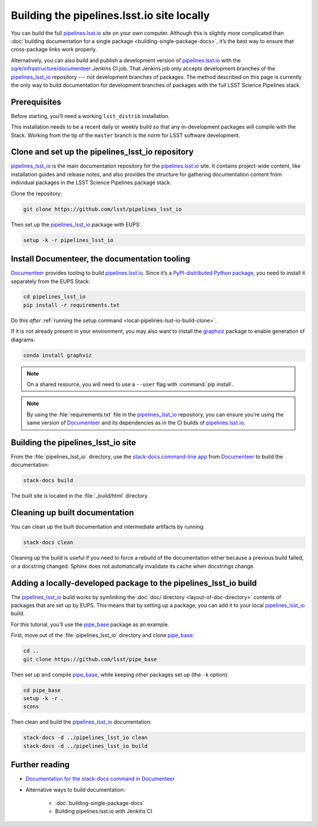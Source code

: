 .. _local-pipelines-lsst-io-build:

###########################################
Building the pipelines.lsst.io site locally
###########################################

You can build the full `pipelines.lsst.io`_ site on your own computer.
Although this is slightly more complicated than :doc:`building documentation for a single package <building-single-package-docs>`, it’s the best way to ensure that cross-package links work properly.

Alternatively, you can also build and publish a development version of `pipelines.lsst.io`_ with the `sqre/infrastructure/documenteer`_ Jenkins CI job.
That Jenkins job only accepts development branches of the `pipelines_lsst_io`_ repository --- not development branches of packages.
The method described on this page is currently the only way to build documentation for development branches of packages with the full LSST Science Pipelines stack.

.. _local-pipelines-lsst-io-build-prereqs:

Prerequisites
=============

Before starting, you’ll need a working ``lsst_distrib`` installation.

This installation needs to be a recent daily or weekly build so that any in-development packages will compile with the Stack. Working from the tip of the ``master`` branch is the norm for LSST software development.

.. _local-pipelines-lsst-io-build-clone:

Clone and set up the pipelines\_lsst\_io repository
===================================================

`pipelines_lsst_io`_ is the main documentation repository for the `pipelines.lsst.io`_ site.
It contains project-wide content, like installation guides and release notes, and also provides the structure for gathering documentation content from individual packages in the LSST Science Pipelines package stack.

Clone the repository:

.. code-block:: bash

   git clone https://github.com/lsst/pipelines_lsst_io

Then set up the `pipelines_lsst_io`_ package with EUPS:

.. code:: bash

   setup -k -r pipelines_lsst_io

.. _local-pipelines-lsst-io-build-documenteer:

Install Documenteer, the documentation tooling
==============================================

Documenteer_ provides tooling to build `pipelines.lsst.io`_.
Since it’s a `PyPI-distributed Python package <https://pypi.org/project/documenteer/>`__, you need to install it separately from the EUPS Stack:

.. code-block:: bash

   cd pipelines_lsst_io
   pip install -r requirements.txt

Do this *after* :ref:`running the setup command <local-pipelines-lsst-io-build-clone>`.

If it is not already present in your environment, you may also want to install the `graphviz`_ package to enable generation of diagrams:

.. code-block:: bash

   conda install graphviz

.. note::

   On a shared resource, you will need to use a ``--user`` flag with :command:`pip install`.

.. note::

   By using the :file:`requirements.txt` file in the `pipelines_lsst_io`_ repository, you can ensure you’re using the same version of Documenteer_ and its dependencies as in the CI builds of `pipelines.lsst.io`_.

.. _local-pipelines-lsst-io-build-build:

Building the pipelines\_lsst\_io site
=====================================

From the :file:`pipelines_lsst_io` directory, use the `stack-docs command-line app`_ from Documenteer_ to build the documentation:

.. code-block:: bash

   stack-docs build

The built site is located in the :file:`_build/html` directory.

.. _local-pipelines-lsst-io-build-clean:

Cleaning up built documentation
===============================

You can clean up the built documentation and intermediate artifacts by running:

.. code-block:: bash

   stack-docs clean

Cleaning up the build is useful if you need to force a rebuild of the documentation either because a previous build failed, or a docstring changed.
Sphinx does not automatically invalidate its cache when docstrings change.

.. _local-pipelines-lsst-io-build-package-setup:

Adding a locally-developed package to the pipelines_lsst\_io build
==================================================================

The `pipelines_lsst_io`_ build works by symlinking the :doc:`doc/ directory <layout-of-doc-directory>` contents of packages that are set up by EUPS.
This means that by setting up a package, you can add it to your local `pipelines_lsst_io`_ build.

For this tutorial, you’ll use the `pipe_base`_ package as an example.

First, move out of the :file:`pipelines_lsst_io` directory and clone `pipe_base`_:

.. code-block:: bash

   cd ..
   git clone https://github.com/lsst/pipe_base

Then set up and compile `pipe_base`_, while keeping other packages set up (the ``-k`` option):

.. code-block:: bash

   cd pipe_base
   setup -k -r .
   scons

Then clean and build the `pipelines_lsst_io`_ documentation:

.. code-block:: bash

   stack-docs -d ../pipelines_lsst_io clean
   stack-docs -d ../pipelines_lsst_io build

Further reading
===============

- `Documentation for the stack-docs command in Documenteer`_
- Alternative ways to build documentation:

   - :doc:`building-single-package-docs`
   - Building pipelines.lsst.io with Jenkins CI

.. _`Documenteer`: https://documenteer.lsst.io
.. _`Documentation for the stack-docs command in Documenteer`:
.. _`stack-docs command-line app`: https://documenteer.lsst.io/pipelines/stack-docs-cli.html
.. _`sqre/infrastructure/documenteer`: https://ci.lsst.codes/blue/organizations/jenkins/sqre%2Finfrastructure%2Fdocumenteer/activity
.. _`pipelines.lsst.io`: https://pipelines.lsst.io
.. _`pipelines_lsst_io`: https://github.com/lsst/pipelines_lsst_io
.. _`pipe_base`: https://github.com/lsst/pipe_base
.. _`graphviz`: https://graphviz.org
